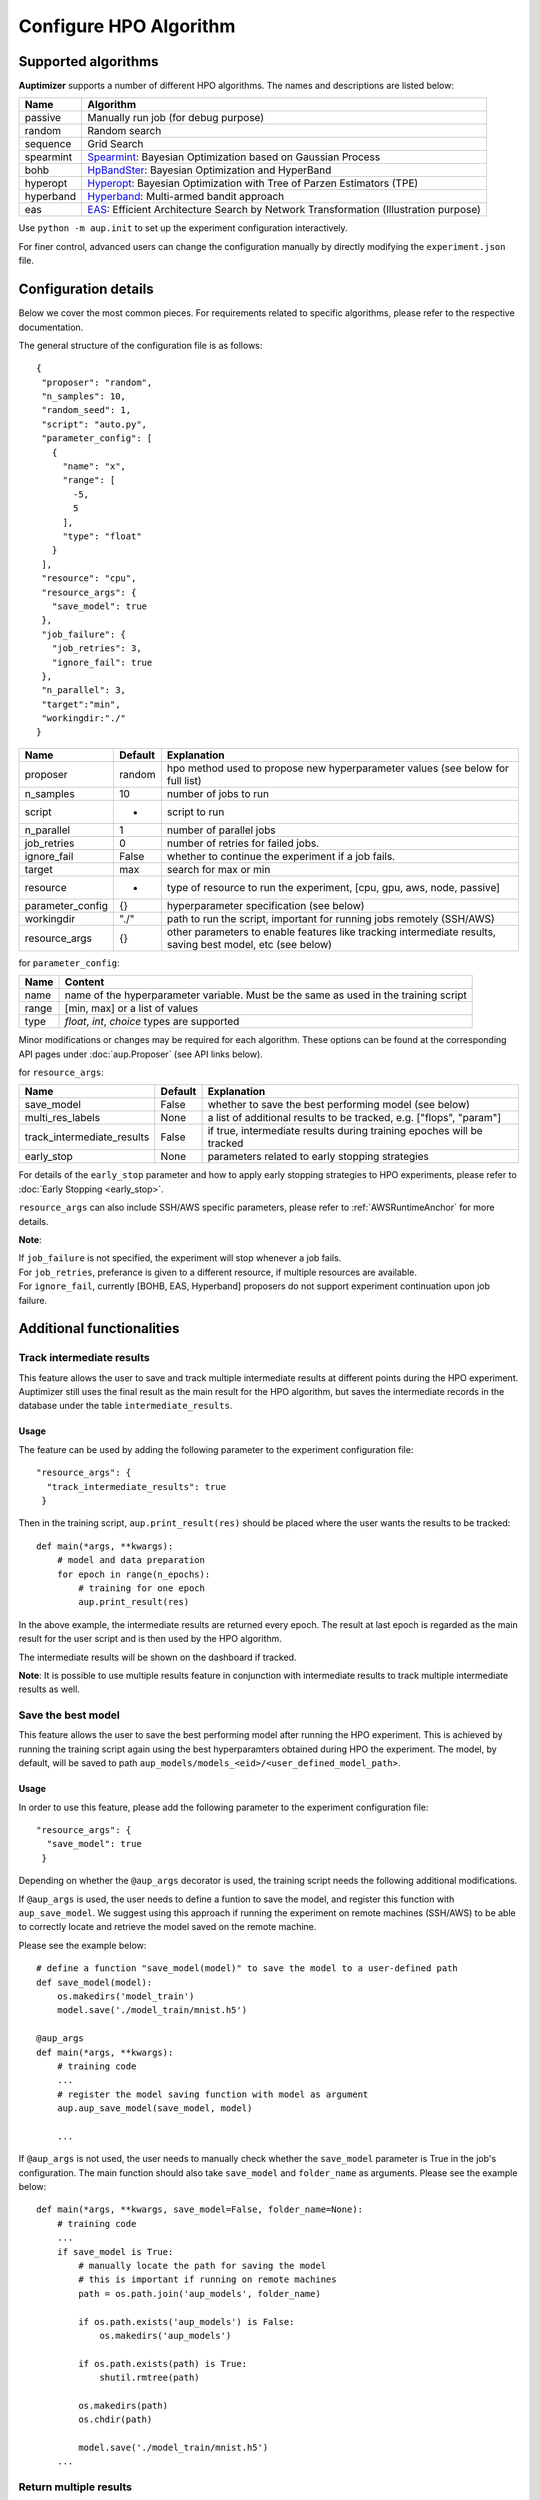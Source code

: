 Configure HPO Algorithm
=======================

Supported algorithms
--------------------

**Auptimizer** supports a number of different HPO algorithms.  The names and descriptions are listed below:

===========  ============================================================================================================================
Name         Algorithm
===========  ============================================================================================================================
passive      Manually run job (for debug purpose)
random       Random search
sequence     Grid Search
spearmint    `Spearmint <https://github.com/JasperSnoek/spearmint>`_: Bayesian Optimization based on Gaussian Process
bohb         `HpBandSter <https://automl.github.io/HpBandSter/build/html/index.html>`_: Bayesian Optimization and HyperBand
hyperopt     `Hyperopt <http://hyperopt.github.io/hyperopt/>`_: Bayesian Optimization with Tree of Parzen Estimators (TPE)
hyperband    `Hyperband <https://github.com/zygmuntz/hyperband>`_: Multi-armed bandit approach
eas          `EAS <https://github.com/han-cai/EAS>`_: Efficient Architecture Search by Network Transformation (Illustration purpose)
===========  ============================================================================================================================


Use ``python -m aup.init`` to set up the experiment configuration interactively.

For finer control, advanced users can change the configuration manually by directly modifying the ``experiment.json``
file.

Configuration details
---------------------

Below we cover the most common pieces. For requirements related to specific algorithms, please refer to the respective
documentation.

The general structure of the configuration file is as follows::

 {
  "proposer": "random",
  "n_samples": 10,
  "random_seed": 1,
  "script": "auto.py",
  "parameter_config": [
    {
      "name": "x",
      "range": [
        -5,
        5
      ],
      "type": "float"
    }
  ],
  "resource": "cpu",
  "resource_args": {
    "save_model": true
  },
  "job_failure": {
    "job_retries": 3,
    "ignore_fail": true
  },
  "n_parallel": 3,
  "target":"min",
  "workingdir:"./"
 }


================ ======== ==============================================================================
Name             Default  Explanation
================ ======== ==============================================================================
proposer         random   hpo method used to propose new hyperparameter values (see below for full list)
n_samples        10       number of jobs to run
script           -        script to run
n_parallel       1        number of parallel jobs
job_retries      0        number of retries for failed jobs. 
ignore_fail      False    whether to continue the experiment if a job fails. 
target           max      search for max or min
resource         -        type of resource to run the experiment, [cpu, gpu, aws, node, passive]
parameter_config {}       hyperparameter specification (see below)
workingdir       "./"     path to run the script, important for running jobs remotely (SSH/AWS)
resource_args    {}       other parameters to enable features like tracking intermediate results, saving best model, etc (see below)
================ ======== ==============================================================================

for ``parameter_config``:

================= ======================================================================================
Name              Content                                                                               
================= ======================================================================================
name              name of the hyperparameter variable. Must be the same as used in the training script
range             [min, max] or a list of values                                                   
type              `float`, `int`, `choice` types are supported                                     
================= ======================================================================================

Minor modifications or changes may be required for each algorithm. These options can be found at the corresponding API
pages under :doc:`aup.Proposer` (see API links below).

for ``resource_args``:

========================== ======== ==============================================================================
Name                       Default  Explanation
========================== ======== ==============================================================================
save_model                 False    whether to save the best performing model (see below)
multi_res_labels           None     a list of additional results to be tracked, e.g. ["flops", "param"]
track_intermediate_results False    if true, intermediate results during training epoches will be tracked
early_stop                 None     parameters related to early stopping strategies
========================== ======== ==============================================================================

For details of the ``early_stop`` parameter and how to apply early stopping strategies to HPO experiments, please refer to 
:doc:`Early Stopping <early_stop>`. 

``resource_args`` can also include SSH/AWS specific parameters, please refer to :ref:`AWSRuntimeAnchor` for more details.

**Note**: 

| If ``job_failure`` is not specified, the experiment will stop whenever a job fails.
| For ``job_retries``, preferance is given to a different resource, if multiple resources are available.
| For ``ignore_fail``, currently [BOHB, EAS, Hyperband] proposers do not support experiment continuation upon job failure.

Additional functionalities
--------------------------
Track intermediate results
~~~~~~~~~~~~~~~~~~~~~~~~~~

This feature allows the user to save and track multiple intermediate results at different points during the HPO experiment. Auptimizer still uses the final result as the main result for the HPO algorithm, but saves the intermediate records in the database under the table ``intermediate_results``.


Usage
@@@@@

The feature can be used by adding the following parameter to the experiment configuration file::


  "resource_args": {
    "track_intermediate_results": true
   }

Then in the training script, ``aup.print_result(res)`` should be placed where the user wants the results to be tracked::

  def main(*args, **kwargs):
      # model and data preparation
      for epoch in range(n_epochs):
          # training for one epoch
          aup.print_result(res)

In the above example, the intermediate results are returned every epoch. The result at last epoch is regarded as the main result for the user script and is then used by the HPO algorithm.

The intermediate results will be shown on the dashboard if tracked.

**Note**: It is possible to use multiple results feature in conjunction with intermediate results to track multiple intermediate results as well.



Save the best model
~~~~~~~~~~~~~~~~~~~
This feature allows the user to save the best performing model after running the HPO experiment. This is achieved by
running the training script again using the best hyperparamters obtained during HPO the experiment. 
The model, by default, will be saved to path ``aup_models/models_<eid>/<user_defined_model_path>``. 

Usage
@@@@@

In order to use this feature, please add the following parameter to the experiment configuration file::

  "resource_args": {
    "save_model": true
   }

Depending on whether the ``@aup_args`` decorator is used, the training script needs the following additional modifications.

If ``@aup_args`` is used, the user needs to define a funtion to save the model, and register this function with ``aup_save_model``. 
We suggest using this approach if running the experiment on remote machines (SSH/AWS) to be able to correctly locate and retrieve the model saved 
on the remote machine. 

Please see the example below::

  # define a function "save_model(model)" to save the model to a user-defined path
  def save_model(model):
      os.makedirs('model_train')
      model.save('./model_train/mnist.h5')
  
  @aup_args
  def main(*args, **kwargs):
      # training code
      ...
      # register the model saving function with model as argument
      aup.aup_save_model(save_model, model)

      ...

If ``@aup_args`` is not used, the user needs to manually check whether the ``save_model`` parameter is True in the job's 
configuration. The main function should also take ``save_model`` and ``folder_name`` as arguments. Please see the 
example below::

  def main(*args, **kwargs, save_model=False, folder_name=None):
      # training code
      ...
      if save_model is True:
          # manually locate the path for saving the model
          # this is important if running on remote machines
          path = os.path.join('aup_models', folder_name)

          if os.path.exists('aup_models') is False:
              os.makedirs('aup_models')

          if os.path.exists(path) is True:
              shutil.rmtree(path)

          os.makedirs(path)
          os.chdir(path)

          model.save('./model_train/mnist.h5')
      ...

Return multiple results
~~~~~~~~~~~~~~~~~~~~~~~


This feature allows the user to save and track multiple secondary results along with the primary result for the HPO experiment. Auptimizer still uses the main result for the HPO algorithm, but saves the secondary results in the database under the table ``multiple_results``. There is no upper limit 
on how many secondary results the user can track.


Usage 
@@@@@


The feature can be used by adding the following parameter to the experiment configuration file::

  "resource_args": {
    "multi_res_labels": ["x", "y"]
  }

In the above configuration file, ``x`` and ``y`` are the secondary results the user wants to track and record. The user script would then return the results as a list including the primary result ``res`` along with the secondary parameters as follows::

  @aup_args
  def HPO():
    res = calculate_results()
    return [res, x, y]

In the above example, ``res`` is the primary result which is always placed at the first index of the returned list, which will be used by the HPO algorithm. The remaining results are matched directly with the list provided in ``multi_res_labels``. Hence, the length of the returned list from user script is  1 + length of ``multi_res_labels`` parameter.

**Note**: It is possible to use multiple results feature in conjunction with intermediate results to track multiple intermediate results as well.



Pause and resume jobs
~~~~~~~~~~~~~~~~~~~~~
+ Serial: optimize parameters by running jobs sequentially
+ Parallel: optimize parameters by running jobs in parallel
+ Pause: pause and save current HPO status
+ Resume: resume previously paused HPO process

+-----------+-------------------------------------------------+--------+----------+--------------+--------+
| Algorithm | Documentation                                   | Serial | Parallel | Pause (save) | Resume |
+===========+=================================================+========+==========+==============+========+
| Random    | :class:`aup.Proposer.RandomProposer`            | |Y|    | |Y|      | |Y|          | |Y|    |
+-----------+-------------------------------------------------+--------+----------+--------------+--------+
| Sequence  | :class:`aup.Proposer.SequenceProposer`          | |Y|    | |Y|      | |Y|          | |Y|    |
+-----------+-------------------------------------------------+--------+----------+--------------+--------+
| Passive   | :class:`aup.EE.Resource.PassiveResourceManager` | |Y|    | |Y|      | |Y|          | |Y|    |
+-----------+-------------------------------------------------+--------+----------+--------------+--------+
| Spearmint | :class:`aup.Proposer.SpearmintProposer`         | |Y|    | |Y|      | |N|          | |N|    |
+-----------+-------------------------------------------------+--------+----------+--------------+--------+
| Hyperopt  | :class:`aup.Proposer.HyperoptProposer`          | |Y|    | |Y|      | |N|          | |N|    |
+-----------+-------------------------------------------------+--------+----------+--------------+--------+
| Hyperband | :class:`aup.Proposer.HyperbandProposer`         | |Y|    | |Y|      | |N|          | |N|    |
+-----------+-------------------------------------------------+--------+----------+--------------+--------+
| BOHB      | :class:`aup.Proposer.BOHBProposer`              | |Y|    | |Y|      | |N|          | |N|    |
+-----------+-------------------------------------------------+--------+----------+--------------+--------+
| EAS       | :class:`aup.Proposer.EASProposer`               | |Y|    | |N|      | |N|          | |N|    |
+-----------+-------------------------------------------------+--------+----------+--------------+--------+


.. |Y| unicode:: U+2713 .. checked
.. |N| unicode:: U+274C .. no check
.. |?| unicode:: U+274C .. check pending


